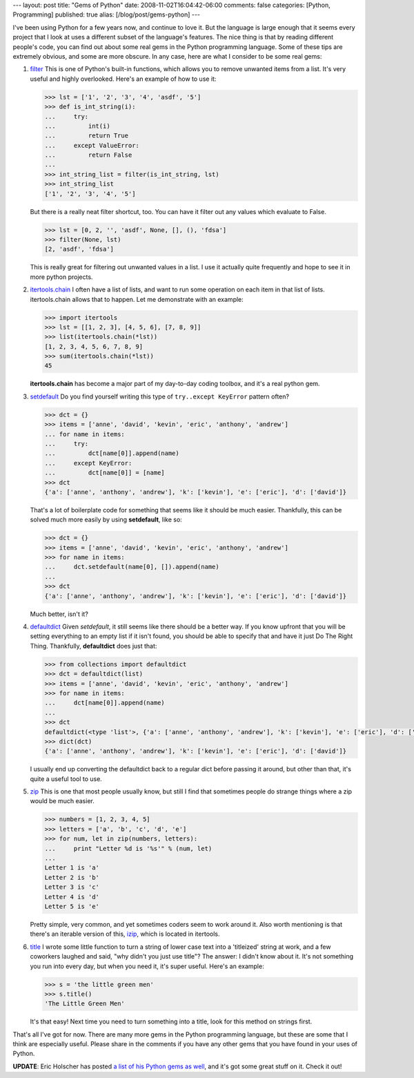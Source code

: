---
layout: post
title: "Gems of Python"
date: 2008-11-02T16:04:42-06:00
comments: false
categories: [Python, Programming]
published: true
alias: [/blog/post/gems-python]
---

I've been using Python for a few years now, and continue to love it.  But the language is large enough that it seems every project that I look at uses a different subset of the language's features.  The nice thing is that by reading different people's code, you can find out about some real gems in the Python programming language.  Some of these tips are extremely obvious, and some are more obscure.  In any case, here are what I consider to be some real gems:

1.  filter_  This is one of Python's built-in functions, which allows you to remove unwanted items from a list.  It's very useful and highly overlooked.  Here's an example of how to use it:

    .. code-block:: pycon

        >>> lst = ['1', '2', '3', '4', 'asdf', '5']
        >>> def is_int_string(i):
        ...     try:
        ...         int(i)
        ...         return True
        ...     except ValueError:
        ...         return False
        ...
        >>> int_string_list = filter(is_int_string, lst)
        >>> int_string_list
        ['1', '2', '3', '4', '5']


    But there is a really neat filter shortcut, too.  You can have it filter out any values which evaluate to False.


    .. code-block:: pycon

        >>> lst = [0, 2, '', 'asdf', None, [], (), 'fdsa']
        >>> filter(None, lst)
        [2, 'asdf', 'fdsa']

    This is really great for filtering out unwanted values in a list.  I use it actually quite frequently and hope to see it in more python projects.

2.  itertools.chain_  I often have a list of lists, and want to run some operation on each item in that list of lists.  itertools.chain allows that to happen.  Let me demonstrate with an example:

    .. code-block:: pycon
        
        >>> import itertools
        >>> lst = [[1, 2, 3], [4, 5, 6], [7, 8, 9]]
        >>> list(itertools.chain(*lst))
        [1, 2, 3, 4, 5, 6, 7, 8, 9]
        >>> sum(itertools.chain(*lst))
        45

    **itertools.chain** has become a major part of my day-to-day coding toolbox, and it's a real python gem.

3.  setdefault_ Do you find yourself writing this type of ``try..except KeyError`` pattern often?

    .. code-block:: pycon

        >>> dct = {}
        >>> items = ['anne', 'david', 'kevin', 'eric', 'anthony', 'andrew']
        ... for name in items:
        ...     try:
        ...         dct[name[0]].append(name)
        ...     except KeyError:
        ...         dct[name[0]] = [name]
        >>> dct
        {'a': ['anne', 'anthony', 'andrew'], 'k': ['kevin'], 'e': ['eric'], 'd': ['david']}

    That's a lot of boilerplate code for something that seems like it should be much easier.  Thankfully, this can be solved much  more easily by using **setdefault**, like so:

    .. code-block:: pycon

        >>> dct = {}
        >>> items = ['anne', 'david', 'kevin', 'eric', 'anthony', 'andrew']
        >>> for name in items:
        ...     dct.setdefault(name[0], []).append(name)
        ...
        >>> dct
        {'a': ['anne', 'anthony', 'andrew'], 'k': ['kevin'], 'e': ['eric'], 'd': ['david']}

    Much better, isn't it?

4.  defaultdict_ Given `setdefault`, it still seems like there should be a better way.  If you know upfront that you will be setting everything to an empty list if it isn't found, you should be able to specify that and have it just Do The Right Thing.  Thankfully, **defaultdict** does just that:

    .. code-block:: pycon

        >>> from collections import defaultdict
        >>> dct = defaultdict(list)
        >>> items = ['anne', 'david', 'kevin', 'eric', 'anthony', 'andrew']
        >>> for name in items:
        ...     dct[name[0]].append(name)
        ...
        >>> dct
        defaultdict(<type 'list'>, {'a': ['anne', 'anthony', 'andrew'], 'k': ['kevin'], 'e': ['eric'], 'd': ['david']})
        >>> dict(dct)
        {'a': ['anne', 'anthony', 'andrew'], 'k': ['kevin'], 'e': ['eric'], 'd': ['david']}

    I usually end up converting the defaultdict back to a regular dict before passing it around, but other than that, it's quite a useful tool to use.

5.  zip_ This is one that most people usually know, but still I find that sometimes people do strange things where a zip would be much easier.

    .. code-block:: pycon

        >>> numbers = [1, 2, 3, 4, 5]
        >>> letters = ['a', 'b', 'c', 'd', 'e']
        >>> for num, let in zip(numbers, letters):
        ...     print "Letter %d is '%s'" % (num, let)
        ...
        Letter 1 is 'a'
        Letter 2 is 'b'
        Letter 3 is 'c'
        Letter 4 is 'd'
        Letter 5 is 'e'

    Pretty simple, very common, and yet sometimes coders seem to work around it.  Also worth mentioning is that there's an iterable version of this, izip_, which is located in itertools.

6.  title_  I wrote some little function to turn a string of lower case text into a 'titleized' string at work, and a few coworkers laughed and said,  "why didn't you just use title"?  The answer: I didn't know about it.  It's not something you run into every day, but when you need it, it's super useful.  Here's an example:

    .. code-block:: pycon

        >>> s = 'the little green men'
        >>> s.title()
        'The Little Green Men'

    It's that easy!  Next time you need to turn something into a title, look for this method on strings first.

That's all I've got for now.  There are many more gems in the Python programming language, but these are some that I think are especially useful.  Please share in the comments if you have any other gems that you have found in your uses of Python.

**UPDATE**: Eric Holscher has posted `a list of his Python gems as well`_, and it's got some great stuff on it.  Check it out!

.. _filter: http://docs.python.org/library/functions.html?highlight=filter#filter
.. _itertools.chain: http://docs.python.org/library/itertools.html?highlight=itertools#itertools.chain
.. _setdefault: http://docs.python.org/library/stdtypes.html?highlight=setdefault#dict.setdefault
.. _defaultdict: http://docs.python.org/library/collections.html?highlight=defaultdict#collections.defaultdict
.. _zip: http://docs.python.org/library/functions.html?highlight=zip#zip
.. _izip: http://docs.python.org/library/itertools.html?highlight=izip#itertools.izip
.. _title: http://docs.python.org/library/stdtypes.html?highlight=title#str.title
.. _`a list of his Python gems as well`: http://ericholscher.com/blog/2008/nov/3/python-gems-my-own/